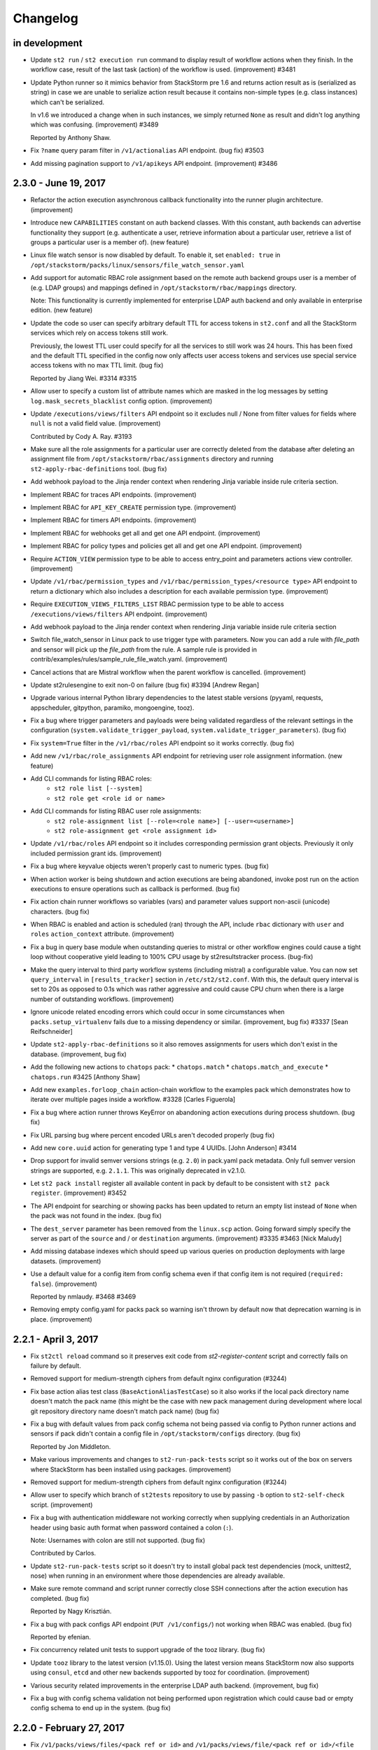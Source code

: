 Changelog
=========

in development
--------------

* Update ``st2 run`` / ``st2 execution run`` command to display result of workflow actions when
  they finish. In the workflow case, result of the last task (action) of the workflow is used.
  (improvement) #3481
* Update Python runner so it mimics behavior from StackStorm pre 1.6 and returns action result as
  is (serialized as string) in case we are unable to serialize action result because it contains
  non-simple types (e.g. class instances) which can't be serialized.

  In v1.6 we introduced a change when in such instances, we simply returned ``None`` as result
  and didn't log anything which was confusing. (improvement) #3489

  Reported by Anthony Shaw.
* Fix ``?name`` query param filter in ``/v1/actionalias`` API endpoint. (bug fix) #3503
* Add missing pagination support to ``/v1/apikeys`` API endpoint. (improvement) #3486

2.3.0 - June 19, 2017
---------------------

* Refactor the action execution asynchronous callback functionality into the runner plugin
  architecture. (improvement)
* Introduce new ``CAPABILITIES`` constant on auth backend classes. With this constant, auth
  backends can advertise functionality they support (e.g. authenticate a user, retrieve information
  about a particular user, retrieve a list of groups a particular user is a member of).
  (new feature)
* Linux file watch sensor is now disabled by default. To enable it, set ``enabled: true`` in
  ``/opt/stackstorm/packs/linux/sensors/file_watch_sensor.yaml``
* Add support for automatic RBAC role assignment based on the remote auth backend groups user is a
  member of (e.g. LDAP groups) and mappings defined in ``/opt/stackstorm/rbac/mappings`` directory.

  Note: This functionality is currently implemented for enterprise LDAP auth backend and only
  available in enterprise edition.
  (new feature)
* Update the code so user can specify arbitrary default TTL for access tokens in ``st2.conf`` and
  all the StackStorm services which rely on access tokens still work.

  Previously, the lowest TTL user could specify for all the services to still work was 24 hours.
  This has been fixed and the default TTL specified in the config now only affects user access
  tokens and services use special service access tokens with no max TTL limit. (bug fix)

  Reported by Jiang Wei. #3314 #3315
* Allow user to specify a custom list of attribute names which are masked in the log messages by
  setting ``log.mask_secrets_blacklist`` config option. (improvement)
* Update ``/executions/views/filters`` API endpoint so it excludes null / None from filter values
  for fields where ``null`` is not a valid field value. (improvement)

  Contributed by Cody A. Ray. #3193
* Make sure all the role assignments for a particular user are correctly deleted from the database
  after deleting an assignment file from ``/opt/stackstorm/rbac/assignments`` directory and running
  ``st2-apply-rbac-definitions`` tool. (bug fix)
* Add webhook payload to the Jinja render context when rendering Jinja variable inside rule
  criteria section.
* Implement RBAC for traces API endpoints. (improvement)
* Implement RBAC for ``API_KEY_CREATE`` permission type. (improvement)
* Implement RBAC for timers API endpoints. (improvement)
* Implement RBAC for webhooks get all and get one API endpoint. (improvement)
* Implement RBAC for policy types and policies get all and get one API endpoint. (improvement)
* Require ``ACTION_VIEW`` permission type to be able to access entry_point and parameters actions
  view controller. (improvement)
* Update ``/v1/rbac/permission_types`` and ``/v1/rbac/permission_types/<resource type>`` API
  endpoint to return a dictionary which also includes a description for each available
  permission type. (improvement)
* Require ``EXECUTION_VIEWS_FILTERS_LIST`` RBAC permission type to be able to access
  ``/executions/views/filters`` API endpoint. (improvement)
* Add webhook payload to the Jinja render context when rendering Jinja variable inside rule criteria section
* Switch file_watch_sensor in Linux pack to use trigger type with parameters. Now you can add a
  rule with `file_path` and sensor will pick up the `file_path` from the rule. A sample rule
  is provided in contrib/examples/rules/sample_rule_file_watch.yaml. (improvement)
* Cancel actions that are Mistral workflow when the parent workflow is cancelled. (improvement)
* Update st2rulesengine to exit non-0 on failure (bug fix) #3394 [Andrew Regan]
* Upgrade various internal Python library dependencies to the latest stable versions (pyyaml,
  requests, appscheduler, gitpython, paramiko, mongoengine, tooz).
* Fix a bug where trigger parameters and payloads were being validated regardless of the relevant settings
  in the configuration (``system.validate_trigger_payload``, ``system.validate_trigger_parameters``). (bug fix)
* Fix ``system=True`` filter in the ``/v1/rbac/roles`` API endpoint so it works correctly. (bug fix)
* Add new ``/v1/rbac/role_assignments`` API endpoint for retrieving user role assignment
  information. (new feature)
* Add CLI commands for listing RBAC roles:
    * ``st2 role list [--system]``
    * ``st2 role get <role id or name>``
* Add CLI commands for listing RBAC user role assignments:
    * ``st2 role-assignment list [--role=<role name>] [--user=<username>]``
    * ``st2 role-assignment get <role assignment id>``
* Update ``/v1/rbac/roles`` API endpoint so it includes corresponding permission grant objects.
  Previously it only included permission grant ids. (improvement)
* Fix a bug where keyvalue objects weren't properly cast to numeric types. (bug fix)
* When action worker is being shutdown and action executions are being abandoned, invoke post run
  on the action executions to ensure operations such as callback is performed. (bug fix)
* Fix action chain runner workflows so variables (vars) and parameter values
  support non-ascii (unicode) characters. (bug fix)
* When RBAC is enabled and action is scheduled (ran) through the API, include ``rbac`` dictionary
  with ``user`` and ``roles`` ``action_context`` attribute. (improvement)
* Fix a bug in query base module when outstanding queries to mistral or other workflow engines 
  could cause a tight loop without cooperative yield leading to 100% CPU usage by st2resultstracker
  process. (bug-fix)
* Make the query interval to third party workflow systems (including mistral) a configurable
  value. You can now set ``query_interval`` in ``[results_tracker]`` section in ``/etc/st2/st2.conf``.
  With this, the default query interval is set to 20s as opposed to 0.1s which was rather aggressive
  and could cause CPU churn when there is a large number of outstanding workflows. (improvement)
* Ignore unicode related encoding errors which could occur in some circumstances when
  ``packs.setup_virtualenv`` fails due to a missing dependency or similar. (improvement, bug fix)
  #3337 [Sean Reifschneider]
* Update ``st2-apply-rbac-definitions`` so it also removes assignments for users which don't exist
  in the database. (improvement, bug fix)
* Add the following new actions to ``chatops`` pack:
  * ``chatops.match``
  * ``chatops.match_and_execute``
  * ``chatops.run``
  #3425 [Anthony Shaw]
* Add new ``examples.forloop_chain`` action-chain workflow to the examples pack which demonstrates
  how to iterate over multiple pages inside a workflow. #3328
  [Carles Figuerola]
* Fix a bug where action runner throws KeyError on abandoning action executions
  during process shutdown. (bug fix)
* Fix URL parsing bug where percent encoded URLs aren't decoded properly (bug fix)
* Add new ``core.uuid`` action for generating type 1 and type 4 UUIDs. [John Anderson] #3414
* Drop support for invalid semver versions strings (e.g. ``2.0``) in pack.yaml pack metadata. Only
  full semver version strings are supported, e.g. ``2.1.1``. This was originally deprecated in
  v2.1.0.
* Let ``st2 pack install`` register all available content in pack by default to be consistent with
  ``st2 pack register``. (improvement) #3452
* The API endpoint for searching or showing packs has been updated to return an empty list
  instead of ``None`` when the pack was not found in the index. (bug fix)
* The ``dest_server`` parameter has been removed from the ``linux.scp`` action. Going forward simply
  specify the server as part of the ``source`` and / or ``destination`` arguments. (improvement)
  #3335 #3463 [Nick Maludy]
* Add missing database indexes which should speed up various queries on production deployments with
  large datasets. (improvement)
* Use a default value for a config item from config schema even if that config item is not required
  (``required: false``). (improvement)

  Reported by nmlaudy. #3468 #3469
* Removing empty config.yaml for packs pack so warning isn't thrown by default now that deprecation
  warning is in place. (improvement)

2.2.1 - April 3, 2017
---------------------

* Fix ``st2ctl reload`` command so it preserves exit code from `st2-register-content` script and
  correctly fails on failure by default.
* Removed support for medium-strength ciphers from default nginx configuration (#3244)
* Fix base action alias test class (``BaseActionAliasTestCase``) so it also works if the local pack
  directory name doesn't match the pack name (this might be the case with new pack management
  during development where local git repository directory name doesn't match pack name) (bug fix)
* Fix a bug with default values from pack config schema not being passed via config to Python
  runner actions and sensors if pack didn't contain a config file in ``/opt/stackstorm/configs``
  directory. (bug fix)

  Reported by Jon Middleton.
* Make various improvements and changes to ``st2-run-pack-tests`` script so it works out of the box
  on servers where StackStorm has been installed using packages. (improvement)
* Removed support for medium-strength ciphers from default nginx configuration (#3244)
* Allow user to specify which branch of ``st2tests`` repository to use by passing ``-b`` option to
  ``st2-self-check`` script. (improvement)
* Fix a bug with authentication middleware not working correctly when supplying credentials in an
  Authorization header using basic auth format when password contained a colon (``:``).

  Note: Usernames with colon are still not supported. (bug fix)

  Contributed by Carlos.
* Update ``st2-run-pack-tests`` script so it doesn't try to install global pack test dependencies
  (mock, unittest2, nose) when running in an environment where those dependencies are already
  available.
* Make sure remote command and script runner correctly close SSH connections after the action
  execution has completed. (bug fix)

  Reported by Nagy Krisztián.
* Fix a bug with pack configs API endpoint (``PUT /v1/configs/``) not working when RBAC was
  enabled. (bug fix)

  Reported by efenian.
* Fix concurrency related unit tests to support upgrade of the tooz library. (bug fix)
* Update ``tooz`` library to the latest version (v1.15.0). Using the latest version means
  StackStorm now also supports using ``consul``, ``etcd`` and other new backends supported by
  tooz for coordination. (improvement)
* Various security related improvements in the enterprise LDAP auth backend. (improvement,
  bug fix)
* Fix a bug with config schema validation not being performed upon registration which could cause
  bad or empty config schema to end up in the system. (bug fix)

2.2.0 - February 27, 2017
-------------------------

* Fix ``/v1/packs/views/files/<pack ref or id>`` and
  ``/v1/packs/views/file/<pack ref or id>/<file path>`` API endpoint so it
  works correctly for packs where pack name is not equal to the pack ref. (bug fix)

  Reported by skjbulcher #3128
* Improve binary file detection and fix "pack files" API controller so it works correctly for
  new-style packs which are also git repositories. (bug fix)
* Fix returning a tuple from the Python runner so it also works correctly, even if action returns
  a complex type (e.g. Python class instance) as a result. (bug fix)

  Reported by skjbulcher #3133
* Introduce validation of trigger parameters when creating a rule for non-system (user-defined)
  trigger types.

  Validation is only performed if ``system.validate_trigger_parameters`` config option is enabled
  (it's disabled by default) and if trigger object defines ``parameters_schema`` attribute.

  Contribution by Hiroyasu OHYAMA. #3094
* Introduce validation of trigger payload for non-system and user-defined triggers which is
  performed when dispatching a trigger inside a sensor and when sending a trigger via custom
  webhook.

  Validation is only performed if ``system.validate_trigger_payload`` config option is enabled
  (it's disabled by default) and if trigger object defines ``payload_schema`` attribute.

  Contribution by Hiroyasu OHYAMA. #3094
* Add support for complex rendering inside of array and object types. This allows the user to
  nest Jinja variables in array and object types.
* Fix cancellation specified in concurrency policies to cancel actions appropriately. Previously,
  mistral workflow is orphaned and left in a running state. (bug fix)
* If a retry policy is defined, action executions under the context of a workflow will not be
  retried on timeout or failure. Previously, action execution will be retried but workflow is
  terminated. (bug fix)
* Update Python runner to throw a more user-friendly exception in case action metadata file
  references a script file which doesn't exist or which contains invalid syntax. (improvement)
* Update ``st2auth`` service so it includes more context and throws a more user-friendly exception
  when retrieving an auth backend instance fails. This makes it easier to debug and spot various
  auth backend issues related to typos, misconfiguration and similar. (improvement)
* Mistral fork is updated to match the master branch at OpenStack Mistral. (improvement)
* Fix how mistral client and resource managers are being used in the mistral runner. Authentication
  has changed in the mistral client. Fix unit test accordingly. (bug fix)
* Fix issue where passing a single integer member for an array parameter for an action would
  cause a type mismatch in the API (bug fix)
* Use the newly introduced CANCELLED state in mistral for workflow cancellation. Currently, st2
  put the workflow in a PAUSED state in mistral. (improvement)
* Add support for evaluating jinja expressions in mistral workflow definition where yaql
  expressions are typically accepted. (improvement)
* Let querier plugin decide whether to delete state object on error. Mistral querier will
  delete state object on workflow completion or when the workflow or task references no
  longer exists. (improvement)
* Add support for `st2 login` and `st2 whoami` commands. These add some additional functionality
  beyond the existing `st2 auth` command and actually works with the local configuration so that
  users do not have to.
* Fix action alias update API endpoint. (bug fix)
* Fix ``--config-file`` st2 CLI argument not correctly expanding the provided path if the path
  contained a reference to the user home directory (``~``, e.g. ``~/.st2/config.ini``) (bug fix)
* Fix action alias update API endpoint. (bug fix)
* ``{{user.}}`` and ``{{system.}}`` notations to access user and system
  scoped items from datastore are now unsupported. Use  ``{{st2kv.user.}}``
  and ``{{st2kv.system.}}`` instead. Please update all your content (actions, rules and
  workflows) to use the new notation. (improvement)
* Update the dependencies and the code base so we now also support MongoDB 3.4. Officially
  supported MongoDB versions are now MongoDB 3.2 and 3.4. Currently default version installed by
  the installer script still is 3.2. (improvement)
* Fix a bug with ``packs.download`` action and as such as ``pack install`` command not working with
  git repositories which used a default branch which was not ``master``. (bug fix)
* Add new ``-j`` flag to the ``st2-run-pack-tests`` script. When this flag is specified script will
  just try to run the tests and it won't set up the virtual environment and install the
  dependencies. This flag can be used when virtual environment for pack tests already exists and
  when you know dependencies are already installed and up to date. (new feature)
* Fix a bug with ``--api-token`` / ``-t`` and other CLI option values not getting correctly
  propagated to all the API calls issued in the ``st2 pack install``, ``st2 pack remove`` and
  ``st2 pack config`` commands. (bug fix)
* Fix a bug with not being able to apply some global permission types (permissions which are global
  and not specific to a resource) such as pack install, pack remove, pack search, etc. to a role
  using ``st2-apply-rbac-definitions``. (bug fix)
* Fix a bug with pack configs API endpoint (``PUT /v1/configs/``) not working when RBAC was
  enabled. (bug fix)

2.1.1 - December 16, 2016
-------------------------

* After running ``st2 pack install`` CLI command display which packs have been installed.
  (improvement)
* Update ``/v1/packs/register`` API endpoint so it throws on failure (e.g. invalid pack or resource
  metadata). This way the default behavior is consistent with default
  ``st2ctl reload --register-all`` behavior.

  If user doesn't want the API endpoint to fail on failure, they can pass
  ``"fail_on_failure": false`` attribute in the request payload. (improvement)
* Throw a more user-friendly exception when registering packs (``st2ctl reload``) if pack ref /
  name is invalid. (improvement)
* ``core.http`` action now also supports HTTP basic auth and digest authentication by passing
  ``username`` and ``password`` parameter to the action. (new feature)
* Fix ``GET /v1/packs/<pack ref or id>`` API endpoint - make sure pack object is correctly returned
  when pack ref doesn't match pack name. Previously, 404 not found was thrown. (bug fix)
* Update local action runner so it supports and works with non-ascii (unicode) parameter keys and
  values. (bug fix)

  Contribution by Hiroyasu OHYAMA. #3116
* Update ``packs.load`` action to also register triggers by default. (improvement)
* Update ``/v1/packs/register`` API endpoint so it registers resources in the correct order which
  is the same as order used in ``st2-register-content`` script. (bug fix)

2.1.0 - December 05, 2016
-------------------------

* Pack management changes:

  - Add new ``stackstorm_version`` and ``system`` fields to the pack.yaml metadata file. Value of
    the first field can contain a specific StackStorm version with which the pack is designed to
    work with (e.g. ``>=1.6.0,<2.2.0`` or ``>2.0.0``). This field is checked when installing /
    registering a pack and installation is aborted if pack doesn't support the currently running
    StackStorm version. Second field can contain an object with optional system / OS level
    dependencies. (new feature)
  - Add new ``contributors`` field to the pack metadata file. This field can contain a list of
    people who have contributed to the pack. The format is ``Name <email>``, e.g.
    ``Tomaz Muraus <tomaz@stackstorm.com>`` (new feature)
  - Add support for default values and dynamic config values for nested config objects.
    (new feature, improvement)
  - Add new ``st2-validate-pack-config`` tool for validating config file against a particular
    config schema file. (new-feature)
  - Improved pack validation - now when the packs are registered we check that:

    + ``version`` attribute in the pack metadata file matches valid semver format (e.g
      ``0.1.0``, ``2.0.0``, etc.)
    + ``email`` attribute (if specified) contains a valid email address. (improvement)
    + Only valid word characters (``a-z``, ``0-9`` and ``_``) used for action parameter
      names. Previously, due to bug in the code, any character was allowed.

    If validation fails, pack registration will fail. If you have an existing action or pack
    definition which uses invalid characters, pack registration will fail. **You must update
    your packs**.
  - For consistency with new pack name validation changes, sample ``hello-st2`` pack has been
    renamed to ``hello_st2``.
  - Fix ``packs.uninstall`` action so it also deletes ``configs`` and ``policies`` which belong to
    the pack which is being uninstalled. (bug fix)
  - Update ``packs.install`` action (``pack install`` command) to only load resources from the
    packs which are being installed. Also update it and remove "restart sensor container" step from
    the install workflow. This step hasn't been needed for a while now because sensor container
    dynamically reads a list of available sensors from the database and starts the sub processes.
    (improvement)
  - Remove ``packs.info`` action because ``.gitinfo`` file has been deprecated with the new pack
    management approach. Now pack directories are actual checkouts of the corresponding pack git
    repositories so this file is not needed anymore.

* Add new ``POST /v1/actionalias/match`` API endpoint which allows users to perform ChatOps action
  alias matching server-side. This makes it easier to build and maintain StackStorm ChatOps
  clients / adapters for various protocols and mediums. Clients can now be very thin wrappers
  around this new API endpoint.

  Also add two new corresponding CLI commands - ``st2 alias-execution match`` and
  ``st2 alias-execution execute``. Contribution by Anthony Shaw. (new feature) #2895.
* Adding ability to pass complex array types via CLI by first trying to
  seralize the array as JSON and then falling back to comma separated array.
* Add new ``core.pause`` action. This action behaves like sleep and can be used inside the action
  chain or Mistral workflows where waiting / sleeping is desired before proceeding with a next
  task. Contribution by Paul Mulvihill. (new feature) #2933.
* When a policy cancels a request due to concurrency, it leaves end_timestamp set to None which
  the notifier expects to be a date. This causes an exception in "isotime.format()". A patch was
  released that catches this exception, and populates payload['end_timestamp'] with the equivalent
  of "datetime.now()" when the exception occurs.
* Adding check for datastore Client expired tokens used in sensor container
* Improve API exception handling and make sure 400 status code is returned instead of 500 on
  mongoengine field validation error. (improvement)
* Throw a more user-friendly exception if rendering a dynamic configuration value inside the config
  fails. (improvement)
* Change st2api so that a full execution object is returned instead of an error message, when an
  API client requests cancellation of an execution that is already canceled
* Speed up short-lived Python runner actions by up to 70%. This way done by re-organizing and
  re-factoring code to avoid expensive imports such as jsonschema, jinja2, kombu and mongoengine
  in the places where those imports are not actually needed and by various other optimizations.
  (improvement)
* Improve performance of ``GET /executions/views/filters`` by creating additional indexes on
  executions collection
* Allow user to supply multiple resource ids using ``?id`` query parameter when filtering
  "get all" API endpoint result set (e.g. `?id=1,2,3,4`). This allows for a better client and
  servers performance when user is polling and interested in multiple resources such as polling on
  multiple action executions. (improvement)
* Upgrade various internal Python library dependencies to the latest stable versions (gunicorn,
  kombu, six, appscheduler, passlib, python-gnupg, semver, paramiko, python-keyczar, virtualenv).
* Add support for ssh config file for ParamikoSSHrunner. Now ``ssh_config_file_path`` can be set
  in st2 config and can be used to access remote hosts when ``use_ssh_config`` is set to
  ``True``. However, to access remote hosts, action paramters like username and
  password/private_key, if provided with action, will have precedence over the config file
  entry for the host. #2941 #3032 #3058 [Eric Edgar] (improvement)
* Fix python action runner actions and make sure that modules from ``st2common/st2common/runners``
  directory don't pollute ``PYTHONPATH`` for python runner actions. (bug fix)

2.0.1 - September 30, 2016
--------------------------

* Fix ``st2 execution get`` command so now ``--attr`` argument correctly works with child
  properties of the ``result`` and ``trigger_instance`` dictionary (e.g. ``--attr
  result.stdout result.stderr``). (bug fix)
* Update traces list API endpoint and ``st2 trace list`` so the traces are sorted by
  ``start_timestamp`` in descending order by default. This way it's consistent with executions
  list and ``-n`` CLI parameter works as expected. (improvement)
* Allow users to specify sort order when listing traces using the API endpoint by specifying
  ``?sort_desc=True|False`` query parameters and by passing ``--sort=asc|desc`` parameter to
  the ``st2 trace list`` CLI command. (improvement)
* Fix a bug with action default parameter values not supporting Jinja template
  notation for parameters of type ``object``. (bug fix, improvement)
* Fix ``--user`` / ``-u`` argument in the ``st2 key delete`` CLI command.
* Retry connecting to RabbitMQ on services start-up if connecting fails because
  of an intermediate network error or similar. (improvements)
* Allow jinja expressions ``{{st2kv.system.foo}}`` and ``{{st2kv.user.foo}}`` to access
  datastore items from workflows, actions and rules. This is in addition to supporting
  expressions ``{{system.foo}}`` and ``{{user.foo}}``. In subsequent releases, the expressions
  ``{{system.}}`` and ``{{user.}}`` will be deprecated. It is recommended to switch to using
  ``{{st2kv.system.}}`` and ``{{st2kv.user.}}`` for your content. (improvement)

2.0.0 - August 31, 2016
-----------------------

* Implement custom Jinja filter functions ``to_json_string``, ``to_yaml_string``,
  ``to_human_time_from_seconds`` that can be used in actions and workflows. (improvement)
* Refactor Jinja filter functions into appropriate modules. (improvement)
* Default chatops message to include time taken to complete an execution. This uses
  ``to_human_time_from_seconds`` function. (improvement)
* Fix a bug when jinja templates with filters (for example,
  ``st2 run core.local cmd='echo {{"1.6.0" | version_bump_minor}}'``) in parameters wasn't rendered
  correctly when executing actions. (bug-fix)
* Allow user to cancel multiple executions using a single invocation of ``st2 execution cancel``
  command by passing multiple ids to the command -
  ``st2 execution cancel <id 1> <id 2> <id n>`` (improvement)
* We now execute --register-rules as part of st2ctl reload. PR raised by Vaishali:
  https://github.com/StackStorm/st2/issues/2861#issuecomment-239275641
* Bump default timeout for ``packs.load`` command from ``60`` to ``100`` seconds. (improvement)
* Change Python runner action and sensor Python module loading so the module is still loaded even if
  the module name clashes with another module which is already in ``PYTHONPATH``
  (improvement)
* Fix validation of the action parameter ``type`` attribute provided in the YAML metadata.
  Previously we allowed any string value, now only valid types (object, string, number,
  integer, array, null) are allowed. (bug fix)
* Upgrade pip and virtualenv libraries used by StackStorm pack virtual environments to the latest
  versions (8.1.2 and 15.0.3).
* Allow user to list and view rules using the API even if a rule in the database references a
  non-existent trigger. This shouldn't happen during normal usage of StackStorm, but it makes it
  easier for the user to clean up in case database ends up in a inconsistent state. (improvement)
* Update ``packs.uninstall`` command to print a warning message if any rules in the system
  reference a trigger from a pack which is being uninstalled. (improvement)
* Fix disabling and enabling of a sensor through an API and CLI. (bug-fix)
* Fix HTTP runner so it works correctly when body is provided with newer versions of requests
  library (>= 2.11.0). (bug-fix) #2880

  Contribution by Shu Sugimoto.

1.6.0 - August 8, 2016
----------------------

* Upgrade to pymongo 3.2.2 and mongoengine 0.10.6 so StackStorm now also supports and works with
  MongoDB 3.x. (improvement)
* Make sure policies which are disabled are not applied. (bug fix)
  Reported by Brian Martin.
* Allow user to specify an action which is performed on an execution (``delay``, ``cancel``) when a
  concurrency policy is used and a defined threshold is reached. For backward compatibility,
  ``delay`` is a default behavior, but now user can also specify ``cancel`` and an execution will
  be canceled instead of delayed when a threshold is reached.
* Update action runner to use two internal green thread pools - one for regular (non-workflow) and
  one for workflow actions. Both pool sizes are user-configurable. This should help increase the
  throughput of a single action runner when the system is not over-utilized. It can also help
  prevent deadlocks which may occur when using delay policies with action-chain workflows.
  (improvement)
* Update CLI commands to make sure that all of them support ``--api-key`` option. (bug-fix)
* Add support for sorting execution list results, allowing access to oldest items. (improvement)
* Allow administrator to configure maximum limit which can be specified using ``?limit``
  query parameters when making API calls to get all / list endpoints. For backward compatibility
  and safety reasons, the default value still is ``100``. (improvement)
* Update ``st2-register-content`` script to exit with non-zero on failure (e.g. invalid resource
  metadata, etc.) by default. For backward compatibility reasons, ``--register-fail-on-failure``
  flag was left there, but it now doesn't do anything since this is the default behavior. For ease
  of migrations, users can revert to the old behavior by using new
  ``--register-no-fail-on-failure`` flag. (improvement)
* Allow Python runner actions to return execution status (success, failure) by returning a tuple
  from the ``run()`` method. First item in the tuple is a flag indicating success (``True`` /
  ``False``) and the second one is the result. Previously, user could only cause action to fail by
  throwing an exception or exiting which didn't allow for a result to be returned. With this new
  approach, user can now also return an optional result with a failure. (new feature)
* Include a chatops alias sample in ``examples`` pack that shows how to use ``format`` option to
  display chatops messages in custom formatted way. (improvement)
* Fix ``Internal Server Error`` when an undefined jinja variable is used in action alias ack field.
  We now send a http status code ``201`` but also explicitly say we couldn't render the ``ack``
  field. The ``ack`` is anyways a nice-to-have message which is not critical. Previously, we still
  kicked off the execution but sent out ``Internal Server Error`` which might confuse the user
  whether execution was kicked off or not. (bug-fix)
* Include testing for chatops ``format_execution_result`` python action. The tests cover various
  action types. (improvement)
* Include a field ``elapsed_seconds`` in execution API response for GET calls. The clients using
  the API can now use ``elapsed_seconds`` without having to repeat computation. (improvement)
* Update ``st2-register-content`` script so it validates new style configs in
  ``/opt/stackstorm/configs/`` directory when using ``--register-configs`` flag if a pack contains
  a config schema (``config.schema.yaml``). (improvement)
* Implement custom YAQL function ``st2kv`` in Mistral to get key-value pair from StackStorm's
  datastore. (new-feature)

1.5.1 - July 13, 2016
---------------------

* Fix trigger registration when using st2-register-content script with ``--register-triggers``
  flag. (bug-fix)
* Fix an issue with CronTimer sometimes not firing due to TriggerInstance creation failure.
  (bug-fix)
  Reported by  Cody A. Ray
* Add support for default values when a new pack configuration is used. Now if a default value
  is specified for a required config item in the config schema and a value for that item is not
  provided in the config, default value from config schema is used. (improvement)
* Allow user to prevent execution parameter merging when re-running an execution by passing
  ``?no_merge=true`` query parameter to the execution re-run API endpoint. (improvement)
* Add support for posixGroup to the enterprise LDAP auth backend. (improvement, bug-fix)

1.5.0 - June 24, 2016
---------------------

* SSL support for mongodb connections. (improvement)
* TriggerInstances now have statuses to help track if a TriggerInstance has been processed,
  is being processed or failed to process. This bring out some visibility into parts of the
  TriggerInstance processing pipeline and can help identify missed events. (new-feature)
* Allow user to enable service debug mode by setting ``system.debug`` config file option to
  ``True``.
  Note: This is an alternative to the existing ``--debug`` CLI flag which comes handy when running
  API services under gunicorn. (improvement)
* Fix for `data` is dropped if `message` is not present in notification. (bug-fix)
* Remove now deprecated Fabric based remote runner and corresponding
  ``ssh_runner.use_paramiko_ssh_runner`` config option. (cleanup)
* Fix support for password protected private key files in the remote runner. (bug-fix)
* Allow user to provide a path to the private SSH key file for the remote runner ``private_key``
  parameter. Previously only raw key material was supported. (improvement)
* Add new API endpoint and corresponding CLI commands (``st2 runner disable <name>``,
  ``st2 runner enable <name>``) which allows administrator to disable (and re-enable) a runner.
  (new feature)
* Add RBAC support for runner types API endpoints. (improvement)
* Allow ``register-setup-virtualenvs`` flag to be used in combination with ``register-all`` in the
  ``st2-register-content`` script.
* Add ``get_fixture_content`` method to all the base pack resource test classes. This method
  enforces fixture files location and allows user to load raw fixture content from a file on disk.
  (new feature)
  future, pack configs will be validated against the schema (if available). (new feature)
* Add data model and API changes for supporting user scoped variables. (new-feature, experimental)
* Add missing `pytz` dependency to ``st2client`` requirements file. (bug-fix)
* Fix datastore access on Python runner actions (set ``ST2_AUTH_TOKEN`` and ``ST2_API_URL`` env
  variables in Python runner actions to match sensors). (bug-fix)
* Remove support for JSON format for resource metadata files. YAML was introduced and support for
  JSON has been deprecated in StackStorm v0.6. Now the only supported metadata file format is YAML.
* Add ``-y`` / ``--yaml`` flag to the CLI ``list`` and ``get`` commands. If this flag is provided,
  command response will be formatted as YAML. (new feature)
* Alias names are now correctly scoped to a pack. This means the same name for alias can be used
  across different packs. (bug-fix)
* Ability to migrate api keys to new installs. (new feature)
* Introduce a new concept of pack config schemas. Each pack can now contain a
  ``config.schema.yaml`` file. This file can contain an optional schema for the pack config. In the
* Introduce support for pack configs which are located outside of the pack directory in
  ``/opt/stackstorm/configs/<pack name>.yaml`` files. Those files are similar to the existing pack
  configs, but in addition to the static values they can also contain dynamic values. Dynamic value
  is a value which contains a Jinja expression which is resolved to the datastore item during
  run-time. (new feature)
* Fix a regression in filtering rules by pack with CLI. (bug-fix)
* Make sure `st2-submit-debug-info` cleans up after itself and deletes a temporary directory it
  creates. (improvement) #2714
  [Kale Blankenship]
* Fix string parameter casting - leave actual ``None`` value as-is and don't try to cast it to a
  string which would fail. (bug-fix, improvement)
* Allow administrator user who's context will be used when running an action or re-running an
  action execution. (new feature)
* Add a work-around for trigger creation which would case rule creation for CronTrigger to fail
  under some circumstances. (workaround, bug-fix)
* Store action execution state transitions (event log) in the ``log`` attribute on the
  ActionExecution object. (new feature)
* Make sure ``-a all`` / ``--attr=all`` flag works for ``st2 execution list`` command (bug-fix)
* Lazily establish SFTP connection inside the remote runner when and if SFTP connection is needed.
  This way, remote runner should now also work under cygwin on Windows if SFTP related
  functionality (file upload, directory upload, etc.) is not used. (improvement)
  Reported by  Cody A. Ray
* API and CLI allow rules to be filtered by their enable state. (improvement)
* Fix SSH bastion host support by ensuring the bastion parameter is passed to the paramiko ssh
  client. (bug-fix) #2543 [Adam Mielke]
* Send out a clear error message when SSH private key is passphrase protected but user fails to
  supply passphrase with private_key when running a remote SSH action. (improvement)
* Admins will now be able pass ``--show-secrets`` when listing api keys to get the ``key_hash``
  un-masked on the CLI. (new-feature)
* Add ``--register-triggers`` flag to the ``st2-register-content`` script and ``st2ctl``.
  When this flag is provided, all triggers contained within a pack triggers directory are
  registered, consistent with the behavior of sensors, actions, etc. This feature allows users
  to register trigger types outside the scope of the sensors. (new-feature) [Cody A. Ray]

1.4.0 - April 18, 2016
----------------------

* Passphrase support for the SSH runner. (improvement)
* Improvements to ChatOps deployments of packs via ``pack deploy`` [Jon Middleton]
* Add ``extra`` field to the ActionAlias schema for adapter-specific parameters. (improvement)
* Dev environment by default now uses gunicorn to spin API and AUTH processes. (improvement)
* Allow user to pass a boolean value for the ``cacert`` st2client constructor argument. This way
  it now mimics the behavior of the ``verify`` argument of the ``requests.request`` method.
  (improvement)
* Add datastore access to Python runner actions via the ``action_service`` which is available
  to all the Python runner actions after instantiation. (new-feature) #2396 #2511
  [Kale Blankenship]
* Update ``st2actions.runners.pythonrunner.Action`` class so the constructor also takes
  ``action_service`` as the second argument.
* Allow /v1/webhooks API endpoint request body to either be JSON or url encoded form data.
  Request body type is determined and parsed accordingly based on the value of
  ``Content-Type`` header.
  Note: For backward compatibility reasons we default to JSON if ``Content-Type`` header is
  not provided. #2473 [David Pitman]
* Bug fixes to allow Sensors to have their own log files. #2487 [Andrew Regan]
* Display number of seconds which have elapsed for all the executions which have completed
  when using ``st2 execution get`` CLI command. (improvement)
* Display number of seconds elapsed for all the child tasks of a workflow action when using
  ``st2 execution get`` CLI command. (improvement)
* Various improvements in the ``linux.wait_for_ssh`` action:

  * Support for password based authentication.
  * Support for non-RSA SSH keys.
  * Support for providing a non-default (22) SSH server port.
  * Support for using default system user (stanley) ssh key if neither ``password`` nor
    ``keyfile`` parameter is provided.
* Support for leading and trailing slashes in the webhook urls. (improvement)
* Make sure that the ``filename``, ``module``, ``funcName`` and ``lineno`` attributes which are
  available in the log formatter string contain the correct values. (bug-fix)

  Reported by Andrew Regan.
* Update ``matchregex`` rule criteria operator so it uses "dot all" mode where dot (``.``)
  character will match any character including new lines. Previously ``*`` didn't match
  new lines. (improvement)
* Introduce new ``matchwildcard`` rule criteria operator. This operator provides supports for Unix
  shell-style wildcards (``*``, ``?``). (new feature)
* Allow user to pass ``verbose`` parameter to ``linux.rm`` action. For backward compatibility
  reasons it defaults to ``true``. (improvement)
* Make sure that sensor container child processes take into account ``--use-debugger`` flag passed
  to the sensor container. This fixes support for remote debugging for sensor processes. (bug-fix)
* Drop deprecated and unused ``system.admin_users`` config option which has been replaced with
  RBAC.
* Add ``--output`` and ``--existing-file`` options to ``st2-submit-debug-info``. [Kale Blankenship]
* Move stream functionality from ``st2api`` into a new standalone ``st2stream`` service. Similar to
  ``st2api`` and ``st2auth``, stream is now a standalone service and WSGI app. (improvement)
* Allow user to specify a timezone in the CLI client config (``~/.st2/config``). If the timezone is
  specified, all the timestamps displayed by the CLI will be shown in the configured timezone
  instead of a default UTC display. (new feature)
* Add ``attachments`` parameter to the ``core.sendmail`` action. (improvement) [Cody A. Ray]
* Add ``--register-setup-virtualenvs`` flag to the ``register-content`` script and ``st2ctl``.
  When this flag is provided, Python virtual environments are created for all the registered packs.
  This option is to be used with distributed setup where action runner services run on multiple
  hosts to ensure virtual environments exist on all those hosts. (new-feature)
* Update ``core.st2.CronTimer`` so it supports more of the cron-like expressions (``a-b``, ``*/a``,
  ``x,y,z``, etc.). (improvement)
* Add new ``regex`` and ``iregex`` rule criteria operator and deprecate ``matchregex`` in favor of
  those two new operators. (new-feature) [Jamie Evans]
* Record failures to enforce rules due to missing actions or parameter validation errors. A
  RuleEnforcement object will be created for failed enforcements that do not lead to an
  ActionExecution creation. (improvement)
* Add support for better serialization of the following parameter types for positional parameters
  used in the local and remote script runner actions: ``integer``, ``float``, ``boolean``,
  ``list``, ``object``. Previously those values were serialized as Python literals which made
  parsing them in the shell scripts very cumbersome. Now they are serialized based on the simple
  rules described in the documentation which makes it easy to use just by using simple shell
  primitives such as if statements and ``IFS`` for lists. (improvement, new feature)
* Fix ``linux.traceroute`` action. (bug fix)
* Fix a bug with positional argument handling in the local script runner. Now the arguments with a
  no value or value of ``None`` are correctly passed to the script. (bug fix)
* Fix rule criteria comparison and make sure that falsy criteria pattern values such as integer
  ``0`` are handled correctly. (bug-fix)

  Reported by Igor Cherkaev.
* Add ``-v`` flag (verbose mode) to the ``st2-run-pack-tests`` script. (improvement)
* The list of required and optional configuration arguments for the LDAP auth backend has changed.
  The LDAP auth backend supports other login name such as sAMAccountName. This requires a separate
  service account for the LDAP backend to query for the DN related to the login name for bind to
  validate the user password. Also, users must be in one or more groups specified in group_dns to
  be granted access.
* Mistral has deprecated the use of task name (i.e. ``$.task1``) to reference task result. It is
  replaced with a ``task`` function that returns attributes of the task such as id, state, result,
  and additional information (i.e. ``task(task1).result``).
* Add support for additional SSH key exchange algorithms to the remote runner via upgrade to
  paramiko 1.16.0. (new feature)
* Add initial code framework for writing unit tests for action aliases. For the usage, please refer
  to the "Pack Testing" documentation section. (new feature)
* For consistency rename ``deploy_pack`` alias to ``pack_deploy``.
* Fix alias executions API endpoint and make sure an exception is thrown if the user provided
  command string doesn't match the provided format string. Previously, a non-match was silently
  ignored. (bug fix)
* Add custom ``use_none`` Jinja template filter which can be used inside rules when invoking an
  action. This filter ensures that ``None`` values are correctly serialized and is to be used when
  TriggerInstance payload value can be ``None`` and ``None`` is also a valid value for a particular
  action parameter. (improvement, workaround)

1.3.2 - February 12, 2016
-------------------------

* Remove get_open_ports action from Linux pack.

1.3.1 - January 25, 2016
------------------------

* Make sure ``setup.py`` of ``st2client`` package doesn't rely on functionality which is only
  available in newer versions of pip.
* Fix an issue where trigger watcher cannot get messages from queue if multiple API processes
  are spun up. Now each trigger watcher gets its own queue and therefore there are no locking
  issues. (bug-fix)
* Dev environment by default now uses gunicorn to spin API and AUTH processes. (improvement)
* Allow user to pass a boolean value for the ``cacert`` st2client constructor argument. This way
  it now mimics the behavior of the ``verify`` argument of the ``requests.request`` method.
  (improvement)

1.3.0 - January 22, 2016
------------------------

* Allow user to pass ``env`` parameter to ``packs.setup_virtualenv`` and ``packs.install``
  action.

  This comes handy if user wants pip to use an HTTP(s) proxy (HTTP_PROXY and HTTPS_PROXY
  environment variable) when installing pack dependencies. (new feature)
* Ability to view causation chains in Trace. This helps reduce the noise when using Trace to
  identify specific issues. (new-feature)
* Filter Trace components by model types to only view ActionExecutions, Rules or TriggerInstances.
  (new-feature)
* Include ref of the most meaningful object in each trace component. (new-feature)
* Ability to hide trigger-instance that do not yield a rule enforcement. (new-feature)
* Change the rule list columns in the CLI from ref, pack, description and enabled to ref,
  trigger.ref, action.ref and enabled. This aligns closer the UI and also brings important
  information front and center. (improvement)
* Action and Trigger filters for rule list (new-feature)
* Add missing logrotate config entry for ``st2auth`` service. #2294 [Vignesh Terafast]
* Support for object already present in the DB for ``st2-rule-tester`` (improvement)
* Add ``--register-fail-on-failure`` flag to ``st2-register-content`` script. If this flag is
  provided, the script will fail and exit with non-zero status code if registering some resource
  fails. (new feature)
* Add a missing ``get_logger`` method to the `MockSensorService``. This method now returns an
  instance of ``Mock`` class which allows user to assert that a particular message has been
  logged. [Tim Ireland, Tomaz Muraus]
* Introduce a new ``abandoned`` state that is applied to executions that we cannot guarantee as
  completed. Typically happen when an actionrunner currently running some executions quits or is
  killed via TERM.
* Add new ``st2garbagecollector`` service which periodically deletes old data from the database
  as configured in the config. By default, no old data is deleted unless explicitly configured in
  the config.
* All published variables can be available in the result of ActionChain execution under the
  ``published`` property if ``display_published`` property is specified.
* Allow user to specify TTL when creating datastore item using CLI with the ``--ttl`` option.
  (improvement)
* Fix validation error when None is passed explicitly to an optional argument on action
  execution. (bug fix)
* Deprecated ``params`` action attribute in the action chain definition in favor of the new
  ``parameters`` attribute. (improvement)
* Fix action parameters validation so that only a selected set of attributes can be overriden for
  any runner parameters. (bug fix)
* Fix type in the headers parameter for the http-request runner. (bug fix)
* Fix runaway action triggers caused by state miscalculation for mistral workflow. (bug fix)
* Throw a more friendly error message if casting parameter value fails because the value contains
  an invalid type or similar. (improvement)
* Use ``--always-copy`` option when creating virtualenv for packs from packs.setup_virtualenv
  action. This is required when st2actionrunner is kicked off from python within a virtualenv.
* Fix a bug in the remote script runner which would throw an exception if a remote script action
  caused a top level failure (e.g. copying artifacts to a remote host failed). (bug-fix)
* Display execution parameters when using ``st2 execution get <execution id>`` CLI command for
  workflow executions. (improvement)
* Fix execution cancellation for task of mistral workflow. (bug fix)
* Fix runaway action triggers caused by state miscalculation for mistral workflow. (bug fix)
* The ``--tasks`` option in the CLI for ``st2 execution get`` and ``st2 run`` will be renamed to
  ``--show-tasks`` to avoid conflict with the tasks option in st2 execution re-run.
* Add option to rerun one or more tasks in mistral workflow that has errored. (new-feature)
* Fix a bug when removing notify section from an action meta and registering it never removed
  the notify section from the db. (bug fix)
* Make sure action specific short lived authentication token is deleted immediately when execution
  is canceled. (improvement)
* Ignore lock release errors which could occur while reopening log files. This error could simply
  indicate that the lock was never acquired.
* Replace ``chatops.format_result`` with ``chatops.format_execution_result`` and remove dependency
  on st2 pack from st2contrib.
* Trace also maintains causation chain through workflows.

1.2.0 - December 07, 2015
-------------------------

* Refactor retries in the Mistral action runner to use exponential backoff. Configuration options
  for Mistral have changed. (improvement)
* Add SSH bastion host support to the paramiko SSH runner. Utilizes same connection parameters as
  the targeted box. (new feature, improvement) #2144, #2150 [Logan Attwood]
* Update action chain runner so it performs on-success and on-error task name validation during
  pre_run time. This way common errors such as typos in the task names can be spotted early on
  since there is no need to wait for the run time.
* Change ``headers`` and ``params`` ``core.http`` action paramer type from ``string`` to
  ``object``.
* Don't allow action parameter ``type`` attribute to be an array since rest of the code doesn't
  support parameters with multiple types. (improvement)
* Fix trigger parameters validation for system triggers during rule creation - make sure we
  validate the parameters before creating a TriggerDB object. (bug fix)
* Update local runner so all the commands which are executed as a different user and result in
  using sudo set $HOME variable to the home directory of the target user. (improvement)
* Fix a bug with a user inside the context of the live action which was created using alias
  execution endpoint incorrectly being set to the system user (``stanley``) instead of the
  authenticated user which triggered the execution. (bug fix)
* Include state_info for Mistral workflow and tasks in the action execution result. (improvement)
* Introduce a new ``timeout`` action execution status which represents an action execution
  timeout. Previously, executions which timed out had status set to ``failure``. Keep in mind
  that timeout is just a special type of a failure. (new feature)
* ``--debug`` flag no longer implies profiling mode. If you want to enable profiling mode, you need
  to explicitly pass ``--profile`` flag to the binary. To reproduce the old behavior, simply pass
  both flags to the binary - ``--debug --profile``.
* Fix policy loading and registering - make sure we validate policy parameters against the
  parameters schema when loading / registering policies. (bug fix, improvement)
* Fix policy trigger for action execution cancellation. (bug fix)
* Improve error reporting for static error in ActionChain definition e.g. incorrect reference
  in default etc. (improvement)
* Fix action chain so it doesn't end up in an infinite loop if an action which is part of the chain
  is canceled. (bug fix)
* Allow jinja templating to be used in ``message`` and ``data`` field for notifications.(new feature)
* Add tools for purging executions (also, liveactions with it) and trigger instances older than
  certain UTC timestamp from the db in bulk.
* Fix json representation of trace in cli. (bug fix)
* Introducing `noop` runner and `core.noop` action. Returns consistent success in a WF regardless of
  user input. (new feature)
* Add missing indexes on trigger_instance_d_b collection. (bug fix)
* Add mock classes (``st2tests.mocks.*``) for easier unit testing of the packs. (new feature)
* Add a script (``./st2common/bin/st2-run-pack-tests``) for running pack tests. (new feature)
* Modify ActionAliasFormatParser to work with regular expressions and support more flexible parameter matching. (improvement)
* Move ChatOps pack to st2 core.
* Support for formatting of alias acknowledgement and result messages in AliasExecution. (new feature)
* Support for "representation+value" format strings in aliases. (new feature)
* Support for disabled result and acknowledgement messages in aliases. (new feature)
* Add ability to write rule enforcement (models that represent a rule evaluation that resulted
  in an action execution) to db to help debugging rules easier. Also, CLI bindings to list
  and view these models are added. (new-feature)
* Purge tool now uses delete_by_query and offloads delete to mongo and doesn't perform app side
  explicit model deletion to improve speed. (improvement)

1.1.1 - November 13, 2015
-------------------------

* Improve speed of ``st2 execution list`` command by not requesting ``result`` and
  ``trigger_instance`` attributes. The effect of this change will be especially pronounced for
  installations with a lot of large executions (large execution for this purpose is an execution
  with a large result).
* Improve speed of ``st2 execution get`` command by not requesting ``result`` and
  ``trigger_instance`` attributes.
* Now when running ``st2api`` service in debug mode (``--debug``) flag, all the JSON responses are
  pretty indented.
* When using ``st2 execution list`` and ``st2 execution get`` CLI commands, display execution
  elapsed time in seconds for all the executions which are currently in "running" state.
* Fix a race condition in sensor container where a sensor which takes <= 5 seconds to shut down
  could be respawned before it exited. (bug fix) #2187 [Kale Blankenship]
* Add missing entry for ``st2notifier`` service to the logrotate config. (bug fix)
* Allow action parameter values who's type is ``object`` to contain special characters such as
  ``.`` and ``$`` in the parameter value. (bug fix, improvement)
* Allow user to specify URL which Mistral uses to talk to StackStorm API using ``mistral.api_url``
  configuration option. If this option is not provided it defaults to the old behavior of using the
  public API url (``auth.api_url`` setting). (improvement)

1.1.0 - October 27, 2015
------------------------

* Add YAQL v1.0 support to Mistral. Earlier versions are deprecated. (improvement)
* Update CLI so ``st2 run`` / ``st2 execution run`` and ``st2 execution re-run`` commands exit with
  non-zero code if the action fails. (improvement)
* Move st2auth service authentication backends to a "repo per backend" model. Backends are now also
  dynamically discovered and registered which makes it possible to easily create and use custom
  backends. For backward compatibility reasons, ``flat_file`` backend is installed And available by
  default. (new feature, improvement)
* New st2auth authentication backend for authenticating against LDAP servers -
  https://github.com/StackStorm/st2-auth-backend-ldap. (new feature)
* Default to rule being disabled if the user doesn't explicitly specify ``enabled`` attribute when
  creating a rule via the API or inside the rule metadata file when registering local content
  (previously it defaulted to enabled).
* Fix ``timestamp_lt`` and ``timestamp_gt`` filtering in the `/executions` API endpoint. Now we
  return a correct result which is expected from a user-perspective. (bug-fix)
* Enable Mistral workflow cancellation via ``st2 execution cancel``. (improvement)
* Make sure that alias execution endpoint returns a correct status code and error message if the
  referenced action doesn't exist.
* Allow action-alias to be created and deleted from CLI.
* Allow user to select ``keystone`` backend in the st2auth service. (bug-fix)
* Fix ``packs.info`` action so it correctly exists with a non-zero status code if the pack doesn't
  exist or if it doesn't contain a valid ``.gitinfo`` file. (bug-fix)
* Fix ``packs.info`` action so it correctly searches all the packs base dirs. (bug-fix)
* Add support for ``--profile`` flag to all the services. When this flag is provided service runs
  in the profiling module which means all the MongoDB queries and query related profile data is
  logged. (new-feature)
* Introduce API Keys that do not expire like Authentication tokens. This makes it easier to work
  with webhook based integrations. (new-feature)
* Allow user to define trigger tags in sensor definition YAML files. (new feature) #2000
  [Tom Deckers]
* Fix a bug in ``stdout`` and ``stderr`` consumption in paramiko SSH runner where reading a fixed
  chunk byte array and decoding it could result in multi-byte UTF-8 character being read half way
  resulting in UTF-8 decode error. This happens only when output is greater than default chunk size
  (1024 bytes) and script produces utf-8 output. We now collect all the bytes from channel
  and only then decode the byte stream as utf-8.
* Update CLI so it supports caching tokens for different users (it creates a different file for each
  user). This means you can now use ``ST2_CONFIG_FILE`` option without disabling token cache.
  (improvement)
* Cleanup timers and webhook trigger definitions once all rules referencing them are removed. (bug-fix)
* Enable pseudo tty when running remote SSH commands with the paramiko SSH runner. This is done
  to match existing Fabric behavior. (bug-fix)
* Fix CLI so it skips automatic authentication if credentials are provided in the config on "auth"
  command. (bug fix)
* Strip the last '\r' or '\r\n' from both ``stdout`` and ``stderr`` streams from paramiko and local
  runner output. This is done to be compatible with fabric output of those streams. (bug-fix)
* Include parameters when viwewing output an execution on the CLI. (improvement)
* CLI renders parameters and output as yaml for better readability. (improvement)
* Set env variables (user provided and system assigned) before running remote command or script
  action with paramiko. (bug-fix)
* Fix a bug in Paramiko SSH runner where ``cwd`` could just be accessed in sudo mode but ``cd``
  was outside scope of ``sudo`` in the command generated. Now, ``cd`` is inside the scope of
  ``sudo``. (bug-fix)
* Fix a bug in Paramiko SSH runner where kwargs keys in script arguments were not shell
  injection safe. For example, kwarg key could contain spaces. (bug-fix)
* Fix a bug in Paramiko SSH runner where JSON output in ``stdout`` or ``stderr`` wasn't transformed
  to object automatically. (bug-fix)
* Paramiko SSH runner no longer runs a remote command with ``sudo`` if local user and remote user
  differ. (bug-fix)
* Fix a bug with the CLI token precedence - now the auth token specified as an environment variable
  or as a command line argument has precedence over credentials in the CLI config. (bug fix)
* Support versioned APIs for auth controller. For backward compatibility, unversioned API calls
  get redirected to versioned controllers by the server. (improvement)
* Add option to verify SSL cert for HTTPS request to the core.http action. (new feature)
* Update remote runner to include stdout and stderr which was consumed so far when a timeout
  occurs. (improvement)
* Fix st2-self-check script to check whether to use http/https when connecting to st2, to disable
  Windows test by default, and to check test status correctly. (bug-fix)
* Reduce the wait time between message consumption by TriggerWatcher to avoid latency (improvement)
* Use exclusive messaging Qs for TriggerWatcher to avoid having to deal with old messages
  and related migration scripts. (bug-fix)
* Allow user to specify value for the ``From`` field in the ``sendmail`` action by passing ``from``
  parameter to the action. (improvement)
  [pixelrebel]
* Allow user to update / reinstall Python dependencies listed in ``requirements.txt`` inside the
  pack virtual environment by passing ``update=True`` parameter to ``packs.setup_virtualenv``
  action or by using new ``packs.update_virtualenv`` action. (new feature)
  [jsjeannotte]
* Pack on install are now assigned an owner group. The ``pack_group`` property allows to pick this
  value and default is ``st2packs``. (new feature)
* Make sure sensor container child processes (sensor instance processes) are killed and cleaned up
  if the sensor container is forcefully terminated (SIGKILL). (bug fix, improvement)

0.13.2 - September 09, 2015
---------------------------

* Private_key supplied for remote_actions is now used to auth correctly. private_key argument
  should be the contents of private key file (of user specified in username argument). (bug-fix)
* Last newline character ('\n') is now stripped from ``stdout`` and ``stderr`` fields in local
  and remote command/shell runners. (improvement)
* Fix sensor container service so the ``config`` argument is correctly passed to the sensor
  instances in the system packs. Previously, this argument didn't get passed correctly to the
  FileWatchSensor from the system linux pack. (bug-fix)
* Make sure sensor processes correctly pick up parent ``--debug`` flag. This makes debugging a lot
  easier since user simply needs to start sensor container with ``--debug`` flag and all the sensor
  logs with level debug or higher will be routed to the container log. (improvement)

0.13.1 - August 28, 2015
------------------------

* cwd for paramiko script runner should use cwd provided as runner parameter. (bug-fix)
* Fix timer regression; bring brake broken timers. (bug-fix)
* Updates to trace objects are done via non-upsert updates by adding to the array. This
  makes it safer to update trace objects from multiple processes. (bug-fix)

0.13.0 - August 24, 2015
------------------------

* Add new OpenStack Keystone authentication backend.
  [Itxaka Serrano]
* Information about parent workflow is now a dict in child's context field. (improvement)
* Fix a bug when some runner parameter default values where not overridden when a
  falsey value was used in the action metadata parameter override (e.g. False, 0).
  [Eugen C.]
* Correctly return 404 if user requests an invalid path which partially maps to an existing
  path. (bug-fix)
* Add support for restarting sensors which exit with a non-zero status code to
  the sensor container. Sensor container will now automatically try to restart
  (up to 2 times) sensor processes which die with a non-zero status code. (improvement)
* Support for RabbitMQ cluster. StackStorm works with a RabbitMQ cluster and switches
  nodes on failover. (feature)
* Add index to the ActionExecution model to speed up query. (improvement)
* Fix sort key in the ActionExecution API controller. (bug-fix)
* Introduce a Paramiko SSH runner that uses eventlets to run scripts or commands in parallel. (improvement) (experimental)
* Add action parameters validation to Mistral workflow on invocation. (improvement)
* Fix key name for error message in liveaction result. (bug-fix)
* Fix 500 API response when rule with no pack info is supplied. (bug-fix)
* Fix bug in trigger-instance re-emit (extra kwargs passed to manager is now handled). (bug-fix)
* Rename notification "channels" to "routes". (improvement)
* Make sure auth hook and middleware returns JSON and "Content-Type: application/json" header
  in every response. (improvement, bug-fix)
* Fix bug in triggers emitted on key value pair changes and sensor spawn/exit. When
  dispatching those triggers, the reference used didn't contain the pack names
  which meant it was invalid and lookups in the rules engine would fail. (bug-fix)
* Allow user to include files which are written on disk inside the action create API payload.
  (new feature)
* Allow user to retrieve content of a file inside a pack by using the new
  ``/packs/views/files/`` API endpoint. (new feature)
* Handle sudo in paramiko remote script runner. (bug-fix)
* Turn on paramiko ssh runner as the default ssh runner in prod configuration.
  To switch to fabric runner, set ``use_paramiko_ssh_runner`` to false in st2.conf. (improvement)
* Add OpenStack Keystone authentication configuration for Mistral. (improvement)
* Abiltiy to add trace tag to TriggerInstance from Sensor. (feature)
* Ability to view trace in CLI with list and get commands. (feature)
* Add ability to add trace tag to ``st2 run`` CLI command. (feature)
* Add ability to specify trace id in ``st2 run`` CLI command. (feature)
* Update ``st2ctl`` to correctly start ``st2web`` even if even if Mistral is no installed.
  (bug-fix, improvement)
* Add X-Request-ID header to all API calls for easier debugging. (improvement)
* Add new CLI commands for disabling and enabling content pack resources
  (``{sensor,action,rule} {enable, disable} <ref or id>``) (feature)
* Fix a bug in handling positional arguments with spaces. (bug-fix)
* Make sure that the ``$PATH`` environment variable which is set for the sandboxed Python
  process contains "<virtualenv path>/bin" directory as the first entry. (bug fix)

0.12.2 - August 11, 2015
------------------------

* Support local ssh config file in remote runners. (feature)
* Changes to htpasswd file used in `flat_file` auth backend do not require
  a restart of st2auth and consequently StackStorm. (feature)

0.12.1 - July 31, 2015
----------------------

* Un-registering a pack also removes ``rules`` and ``action aliases`` from the pack. (bug-fix)
* Disable parallel SSH in fabric runner which causes issues with eventlets. (bug-fix)
* Fix executions stuck in ``running`` state if runner container throws exception. (bug-fix)
* Fix cases where liveaction result in dict are escaped and passed to Mistral. (bug-fix)

0.12.0 - July 20, 2015
----------------------

* Add support for script arguments to the Windows script runner. (new feature)
  [James Sigurðarson]
* Allow user to filter executions on trigger instance id.
  [Sayli Karmarkar]
* By default the following environment variables are now available to the actions executed by
  local, remote and python runner: ``ST2_ACTION_API_URL``, ``ST2_ACTION_AUTH_TOKEN``. (new-feature)
* Jinja filter to make working with regex and semver possible in any place that
  support jinja (improvement)
* New experimental workflow runner based on the open-source CloudSlang project. (new-feature)
  [Eliya Sadan, Meir Wahnon, Sam Markowitz]
* Update all the code to handle all the ``datetime`` objects internally in UTC. (improvement,
  bug-fix)
* Allow users to use ``timediff_lt`` and ``timediff_gt`` rule comparison operator with many string
  date formats - previously it only worked with ISO8601 date strings. (improvement)
* Allow user to specify new ``secret`` attribute (boolean) for each action parameters. Values of
  parameters which have this attribute set to true will be masked in the log files. (new-feature)
* API server now gracefully shuts down on SIGINT (CTRL-C). (improvement)
* Fix a bug with with reinstalling a pack with no existing config - only try to move the config
  file over if it exists. (bug fix)
* Support for masking secret parameters in the API responses. Secret parameters can only be viewed
  through the API by admin users. (new-feature)
* Single sensor mode of Sensor Container uses ``--sensor-ref`` instead of ``--sensor-name``.
* ``six`` library is now available by default in the Python sandbox to all the newly installed
  packs. (improvement)
* Dispatch an internal trigger when a datastore item has been created, updated, deleted and when
  it's value has changed. (new-feature)
* Fix a bug with ``st2 execution list`` CLI command throwing an exception on failed Mistral
  workflows. (bug-fix)
* Fix a bug with ``st2 execution list`` CLI command not displaying ``end_timestamp`` attribute for
  Mistral workflows. (bug-fix)
* Add new ``/v1/packs`` API endpoint for listing installed packs. (new-feature)
* Ability to partition sensors across sensor nodes using various partition schemes. (new-feature)
* Add ability to use action context params as action params in meta. (new-feature)
* Fix a bug in action container where rendering params was done twice. (bug-fix)
* Move /exp/actionalias/ and /exp/aliasexecution to /v1/actionalias/ and /v1/aliasexecution/
  respectively. (upgrade)
* Display friendly message for error in parameters validation on action execution. (improvement)

0.11.6 - July 2, 2015
---------------------

* Update all the code to handle all the datetime objects internally in UTC. (improvement, bug-fix)

0.11.5 - July 1, 2015
---------------------

* Fix a bug where ``end_timestamp`` is not captured for Mistral workflow executions (bug-fix)
* Fix a bug where the CLI failed to display Mistral workflow that errored (bug-fix)
* Fix a bug where the published variables is not captured in the Mistral workflow result (bug-fix)

0.11.4 - June 30, 2015
----------------------

* Remove unnecessary rule notify_hubot from core.

0.11.3 - June 16, 2015
----------------------

* Fix RHEL6 packaging issues

0.11.2 - June 12, 2015
----------------------

* Fix a bug with ``start_timestamp`` and ``end_timestamp`` sometimes returning an invalid value in
  a local instead of UTC timezone. (bug-fix)
* Fix to get PollingSensor working again. Sensors of type PollingSensor were not being treated
  as such and as a result would fail after the 1st poll. (bug-fix)

0.11.1 - June 8, 2015
---------------------

* Action aliases are registered by default. (improvement)
* Repair failing pack installation. (bug-fix)

0.11.0 - June 5, 2015
---------------------

* Allow user to configure the CLI using an ini style config file located at ``~/.st2rc``.
  (new-feature)
* Add support for caching of the retrieved auth tokens to the CLI. (new-feature)
* Throw a more-user friendly exception when enforcing a rule if an action referenced inside
  the rule definition doesn't exist. (improvement)
* Fix a bug with the rule evaluation failing if the trigger payload contained a key with a
  dot in the name. (bug-fix)
* Fix a bug with publishing array (list) values as strings inside the action chain workflows.
  (bug-fix)
* Update CLI so it displays the error at the top level when using ``run``, ``execution run`` or
  ``execution get`` when executed workflow fails. (improvement)
* Action trigger now contains execution id as opposed to liveaction id. (bug-fix)
* Add new API endpoint for re-running an execution (``POST /executions/<id>/re_run/``).
  (new-feature)
* Rules should be part of a pack. (improvement)
* Update Windows runner code so it also works with a newer versions of winexe (> 1.0).
  (improvement)
  [James Sigurðarson]
* CLI now has ``get`` and ``list`` commands for triggerinstance. (new-feature)
* Validate parameters during rule creation for system triggers. (improvement)
* CLI now has ``re-emit`` command for triggerinstance. (new-feature)

v0.9.2 - May 26, 2015
---------------------

* Fix broken ``packs.download`` action. (bug-fix)

v0.9.1 - May 12, 2015
---------------------

* Allow option to bypass SSL Certificate Check (improvement)
* Fix a bug with alias parser to support empty formats (bug-fix)
* Return HTTP BAD REQUEST when TTL requested for token > Max configured TTL (improvement)

v0.9.0 - April 29, 2015
-----------------------

* Report a more user-friendly error if an action-chain task references an invalid or inexistent
  action. Also treat invalid / inexistent action as a top-level action-chain error. (improvement)
* Report a more user-friendly error if an action-chain definition contains an invalid type.
  (improvement)
* Enable authentication by default for package based installations.
* Rename all st2 processes to be prefixed by st2. (sensor_container is now st2sensorcontainer,
  rules_engine is now st2rulesengine, actionrunner is now st2actionrunner) (improvement)
* Return a user friendly error on no sensors found or typo in sensor class name in single
  sensor mode. (improvement)
* Sensor container now returns non-zero exit codes for errors. (bug-fix)
* Check if internal trigger types are already registered before registering
  them again. (improvement)
* Sensor container now can dynamically load/reload/unload sensors on data model changes.
  (new-feature)
* Fix a bug in datastore operations exposed in st2client. (bug-fix)
* Catch exception if rule operator functions throw excepton and ignore the rule. (bug-fix)
* Remove expected "runnertype not found" error logs on action registration
  in clean db. (improvement)
* Clean up rule registrar logging. (improvement)
* Add ``-t`` / ``--only-token`` flag to the ``st2 auth`` command. (new-feature)
* ``register`` param in packs.install should be passed to packs.load. (bug-fix)
* Fix validation code to validate value types correctly. (bug-fix)
* Add ability to best-effort cancel actions and actionchain via API. (new-feature)
* Add new ``windows-cmd`` and ``windows-script`` runners for executing commands
  and PowerShell scripts on Windows hosts. (new-feature)
* Update runner names so they follow a consistent naming pattern. For backward
  compatibility reasons, runners can still be referenced using their old names.
  (improvement)
* Update all the Python services to re-open log files on the ``SIGUSR1`` signal. (new-feature)
* Internal trigger types registered using APIs should use auth token. (bug-fix)

v0.8.3 - March 23, 2015
-----------------------

* Don't allow ``run-remote-script`` actions without an ``entry_point`` attribute - throw an
  exception when running an action. (improvement)
* Fix ``packs.setup_virtualenv`` command so it works correctly if user specified multiple packs
  search paths. (bug-fix)
* Update sensor container to use ``auth.api_url`` setting when talking to the API (e.g. when
  accessing a datastore, etc.). This way it also works correctly if sensor container is running
  on a different host than the API. (bug-fix)

v0.8.2 - March 10, 2015
-----------------------

* Fix a bug with python-runner actions sometimes not correctly reporting the action's ``stdout``.
  (bug-fix)
* Fix a bug in the ``run-remote-script`` runner - the runner ignored environment variables and
  authentication settings which were supplied to the action as parameters. (bug-fix)

v0.8.1 - March 10, 2015
-----------------------

Docs: http://docs.stackstorm.com/0.8/

* Allow user to exclude particular attributes from a response by passing
  ``?exclude_attributes=result,trigger_instance`` query parameter to the ``/actionexecutions/``
  and ``/actionexecutions/<execution id>/`` endpoint (new-feature)
* Add new ``/actionexecutions/<id>/attribute/<attribute name>`` endpoint which allows user to
  retrieve a value of a particular action execution attribute. (new-feature)
* Update ``execution get`` CLI command so it automatically detects workflows and returns more
  user-friendly output by default. (improvement)
* Update ``run``, ``action execute``, ``execution get`` and ``execution re-run`` CLI commands to
  take the same options and return output in the same consistent format.
* Fix a bug with http runner not parsing JSON HTTP response body if the content-type header also
  contained a charset. (bug-fix)
* Indent workflow children properly in CLI (bug-fix)
* Make sure that wait indicator is visible in CLI on some systems where stdout is buffered. (bug-fix)
* Fix a bug with ``end_timestamp`` attribute on the ``LiveAction`` and ``ActionExecution`` model
  containing an invalid value if the action hasn't finished yet. (bug-fix)
* Correctly report an invalid authentication information error in the remote runner. (bug-fix)
* Throw a more friendly error in the action chain runner if it fails to parse the action chain
  definition file. (improvement)
* Fix a bug in the action chain runner and make sure action parameters are also available for
  substitution in the ``publish`` scope. (bug-fix)

v0.8.0 - March 2, 2015
----------------------

Docs: http://docs.stackstorm.com/0.8/

* Allow user to specify current working directory (``cwd`` parameter) when running actions using the
  local or the remote runner (``run-local``, ``run-local-script``, ``run-remote``,
  ``run-remote-script``). (new-feature)
* Default values of the parameter of an Action can be system values stored in kv-store. (new-feature)
* Allow users to specify additional paths where StackStorm looks for integration packs using
  ``packs_base_paths`` setting. (new-feature)
* Allow user to specify which Python binary to use for the Python runner actions using
  ``actionrunner.python_binary`` setting (new-feature)
* Default Python binary which is used by Python runner actions to be the Python binary which is
  used by the action runner service. Previous, system's default Python binary was used.
* Fix a race-condition / bug which would occur when multiple packs are installed at the same time.
  (bug-fix)
* Vars can be defined in the ActionChain. (new-feature)
* Node in an ActionChain can publish global variables. (new-feature)
* Allow user to provide authentication token either inside headers (``X-Auth-Token``) or via
  ``x-auth-token`` query string parameter. (new-feature)
* Allow actions without parameters. (bug-fix)
* Fix a bug with rule matching not working for any triggers with parameters. (bug-fix)
* Require ``cmd`` parameter for the following actions: ``core.remote``, ``core.remote_sudo``,
  ``core.local``, ``core.local_sudo`` (bug-fix)
* Allow user to override authentication information (username, password, private key) on per
  action basis for all the remote runner actions. (new-feature)
* Allow user to pass ``--inherit-env`` flag to the ``st2 action run`` command which causes all
  the environment variables accessible to the CLI to be sent as ``env`` parameter to the action
  being executed. (new-feature)
* Cast params of an execution before scheduling in the RulesEngine. This allows non-string
  parameters in an action. (new-feature)
* Use QuerySet.count() instead of len(QuerySet) to avoid the caching of the entire result which
  improve running time of API request. (bug-fix)
* CLI commands to return non-zero exit codes for failed operations (new-feature)
* Fix a bug with template rendering, under some conditions, ending in an infinite loop. (bug-fix)
* Rename ActionExecution to LiveAction. (refactor)
* Rename ActionExecutionHistory to ActionExecution. (refactor)
* A separate history process is no longer required. ActionExecution updates are carried at time of
  update to LiveAction. (refactor)
* Add new ``nequals`` (``neq``) rule criteria operator. This criteria operator
  performs not equals check on values of an arbitrary type. (new-feature)
* Mistral subworkflows kicked off in st2 should include task name. (bug-fix)
* Add new ``execution re-run <execution id>`` CLI command for re-running an
  existing action. (new-feature)
* Dispatch an internal trigger when a sensor process is spawned / started
  (``st2.sensor.process_spawn``) and when a process exits / is stopped
  (``st2.sensor.process_exit``). (new-feature)
* Update HTTP runner to automatically parse JSON response body if Content-Type is
  ``application/json`` (new-feature)
* API url /v1/actionexecutions/ is now deprecated in favor of /v1/executions/ (refactor)
* API url change /v1/history/execution to /v1/executions (refactor)
* API url change /v1/history/execution/views/filters to /v1/executions/views/filters (refactor)
* POST to /v1/executions take LiveActionAPI but returns ActionExecutionAPI (refactor)
* Support for filtering by timestamp and status in executions list. (new-feature)
* Execution list shows only top level executions by default to see full list use --showall. (refactor)
* Ability to see child tasks of any execution. (new-feature)
* Allow sensors to manage global datastore items via sensor_service by passing ``local=False``
  argument to the ``get_value``, ``set_value`` and ``delete_value`` methods. (new-feature)
* Allow sensors to list datastore items using ``list_values`` sensor_service method. (new-feature)
* Allow users to filter datastore items by name prefix by passing ``?prefix=<value>`` query
  parameter to the /keys endpoint. (new-feature)
* Fix non-string types to be rendered correctly in action parameters when used in rule. (bug-fix)
* Allow user to specify default value for required attributes in the definition of action
  parameters. (bug-fix)
* When running with auth enabled, correctly preserve the username of the authenticated user who
  has triggered the action execution. (bug-fix)

v0.7 - January 16, 2015
-----------------------

Docs: http://docks.stackstorm.com/0.7/

* Python runner and all the fabric based runners (``run-local``, ``run-local-script``,
  ``run-remote``, ``run-remote-script``) now expose ``timeout`` argument. With this argument
  user can specify action timeout. Previously, the action timeout was not user-configurable and
  a system-wide default value was used.
* The time when an action execution has finished is now recorded and available via the
  ``end_timestamp`` attribute on the ``ActionExecution`` model.
* Status code 400 (bad request) is now returned if user doesn't provide a body to API endpoints
  which require it. Previously 500 internal server error was returned (bug-fix).
* Refactor local runners so they are more robust, efficient and easier to debug. Previously, local
  actions were executed through SSH, now they are executed directly without the overhead of SSH.
* Fix local runner so it correctly executes a command under the provider system user if ``user``
  parameter is provided. (bug-fix)
* Fix a bug with a Trigger database object in some cases being created twice when registering a
  rule. (bug-fix)
* Fix a bug with child processes which run sensor code not being killed when stopping a sensor
  container service. (bug-fix)
* Fix a bug and allow user to use non-ascii (unicode) values in the parameter substitution values.
  (bug-fix)
* Allow polling sensors to retrieve current poll interval and change it using ``get_poll_interval``
  and ``set_poll_interval`` methods respectively. (new-feature)
* Add support for a ``standalone`` mode to the st2auth service. In the standalone mode,
  authentication is handled inside the st2auth service using the defined backend. (new feature)
* Timer is not a sensor anymore. It is spun as part of rules_engine process (refactor)
* Fix a bug with action registration where action with invalid schema for
  parameters get registered. (bug-fix)
* Fix a bug with 'default' param values inheritance in runner/actions. (bug-fix)
* Add new rule criteria comparison operators: ``iequals``, ``contains``, ``icontains``,
  ``ncontains``, ``incontains``, ``startswith``, ``istartswith``, ``endswith``, ``iendswith``
  (new-feature)
* Allow sensors to store temporary data in the datastore using the ``get_value``, ``set_value`` and
  ``delete_value`` methods exposed by sensor_service. (new-feature)
* Allow user to specify TTL for datastore values by sending ``ttl`` attribute in the body of a
  `PUT /keys/<key id>` request. (new feature)
* Add new `key delete_by_prefix --prefix=<prefix>` client command. This command allows deletion of
  all the keys which name starts with the provided prefix. (new-feature)
* Add ability to attach tags to Action, Rule and TriggerType.
* Add ability to query results asynchronously from external services. (new-feature)
* Action models now use ContentPackResourceMixin so we can get them by ref. (refactor)
* Add ``rule_tester`` tool which allows users to test rules in an offline mode without any services
  running (new-feature)
* Fix a bug where trigger objects weren't created for triggers with different parameters. (bug-fix)
* st2api only requires st2common and dependencies defined in requirements to be available on the
  pythonpath thus making it possible to run st2api standalone.
* Add support for 'exists' and 'nexists' operators in rule criteria. (new-feature)
* Change default mode for authentication to standalone. (refactor)

v0.6.0 - December 8, 2014
-------------------------

Docs: http://docs.stackstorm.com/0.6.0/

* Separate virtualenv per pack. (Pythonic sensors and actions use them by default.)
* Install pip requirements from requiremets.txt in packs by default.
* Sensors are now run in their own process for isolation.
* Python Actions are now run in their own process for isolation.
* Add Sensor and PollingSensor base classes. (Sensors API change is non-backward compatible.)
* Separate out rules_engine into own process.
* YAML support for action, rules and chain meta.
* Add sensor meta support (JSON/YAML) to specify trigger types.
* Packs default path moves from /opt/stackstorm to /opt/stackstorm/packs/.
* Webhooks are not part of a sensor. They are now part of core API. (Authentication may
  be required.)
* API URLs are now versioned. All the existing paths have been prefixed with ``/v1``
  (e.g. ``/v1/actions``).
* Audit log messages are now saved in a structured format as JSON in
  ``st2actionrunner.{pid}.audit.log`` log file.
* Numerous bug fixes.

v0.5.1 - November 3rd, 2014
---------------------------

Docs: http://docs.stackstorm.com/0.5.1/

* Initial public release
